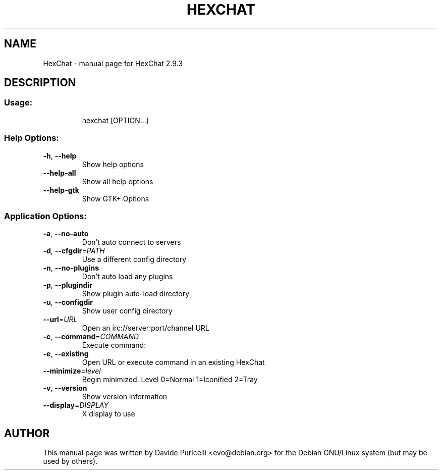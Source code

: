 .TH HEXCHAT "1" "October 2012" "HexChat 2.9.3" "User Commands"
.SH NAME
HexChat \- manual page for HexChat 2.9.3
.SH DESCRIPTION
.SS "Usage:"
.IP
hexchat [OPTION...]
.SS "Help Options:"
.TP
\fB\-h\fR, \fB\-\-help\fR
Show help options
.TP
\fB\-\-help\-all\fR
Show all help options
.TP
\fB\-\-help\-gtk\fR
Show GTK+ Options
.SS "Application Options:"
.TP
\fB\-a\fR, \fB\-\-no\-auto\fR
Don't auto connect to servers
.TP
\fB\-d\fR, \fB\-\-cfgdir\fR=\fIPATH\fR
Use a different config directory
.TP
\fB\-n\fR, \fB\-\-no\-plugins\fR
Don't auto load any plugins
.TP
\fB\-p\fR, \fB\-\-plugindir\fR
Show plugin auto\-load directory
.TP
\fB\-u\fR, \fB\-\-configdir\fR
Show user config directory
.TP
\fB\-\-url\fR=\fIURL\fR
Open an irc://server:port/channel URL
.TP
\fB\-c\fR, \fB\-\-command\fR=\fICOMMAND\fR
Execute command:
.TP
\fB\-e\fR, \fB\-\-existing\fR
Open URL or execute command in an existing HexChat
.TP
\fB\-\-minimize\fR=\fIlevel\fR
Begin minimized. Level 0=Normal 1=Iconified 2=Tray
.TP
\fB\-v\fR, \fB\-\-version\fR
Show version information
.TP
\fB\-\-display\fR=\fIDISPLAY\fR
X display to use

.SH AUTHOR
This manual page was written by Davide Puricelli <evo@debian.org> for the Debian GNU/Linux system (but
may be used by others).
